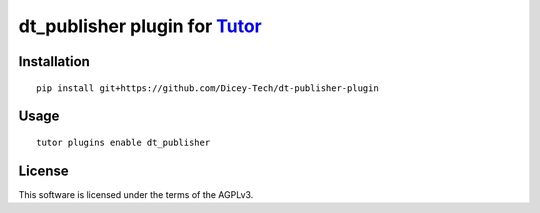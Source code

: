 dt_publisher plugin for `Tutor <https://docs.tutor.overhang.io>`__
===================================================================================

Installation
------------

::

    pip install git+https://github.com/Dicey-Tech/dt-publisher-plugin

Usage
-----

::

    tutor plugins enable dt_publisher


License
-------

This software is licensed under the terms of the AGPLv3.